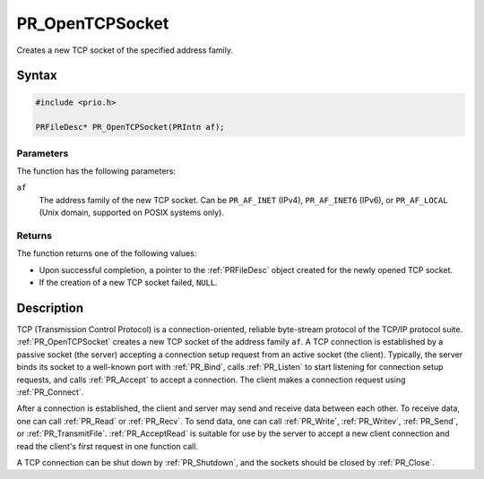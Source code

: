 PR_OpenTCPSocket
================

Creates a new TCP socket of the specified address family.


Syntax
------

.. code::

   #include <prio.h>

   PRFileDesc* PR_OpenTCPSocket(PRIntn af);


Parameters
~~~~~~~~~~

The function has the following parameters:

``af``
   The address family of the new TCP socket. Can be ``PR_AF_INET``
   (IPv4), ``PR_AF_INET6`` (IPv6), or ``PR_AF_LOCAL`` (Unix domain,
   supported on POSIX systems only).


Returns
~~~~~~~

The function returns one of the following values:

-  Upon successful completion, a pointer to the :ref:`PRFileDesc` object
   created for the newly opened TCP socket.
-  If the creation of a new TCP socket failed, ``NULL``.


Description
-----------

TCP (Transmission Control Protocol) is a connection-oriented, reliable
byte-stream protocol of the TCP/IP protocol suite. :ref:`PR_OpenTCPSocket`
creates a new TCP socket of the address family ``af``. A TCP connection
is established by a passive socket (the server) accepting a connection
setup request from an active socket (the client). Typically, the server
binds its socket to a well-known port with :ref:`PR_Bind`, calls
:ref:`PR_Listen` to start listening for connection setup requests, and
calls :ref:`PR_Accept` to accept a connection. The client makes a
connection request using :ref:`PR_Connect`.

After a connection is established, the client and server may send and
receive data between each other. To receive data, one can call
:ref:`PR_Read` or :ref:`PR_Recv`. To send data, one can call :ref:`PR_Write`,
:ref:`PR_Writev`, :ref:`PR_Send`, or :ref:`PR_TransmitFile`. :ref:`PR_AcceptRead` is
suitable for use by the server to accept a new client connection and
read the client's first request in one function call.

A TCP connection can be shut down by :ref:`PR_Shutdown`, and the sockets
should be closed by :ref:`PR_Close`.
